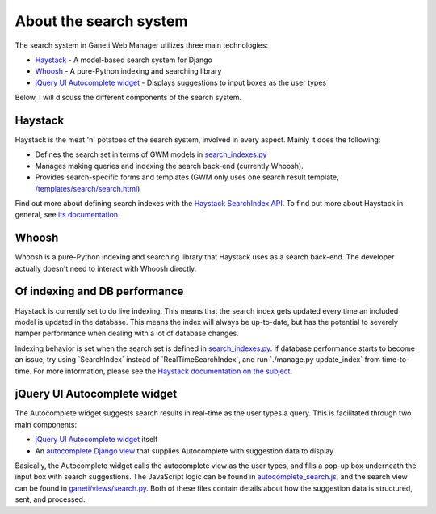 About the search system
=======================

The search system in Ganeti Web Manager utilizes three main
technologies:

-  `Haystack <http://haystacksearch.org/>`_ - A model-based search
   system for Django
-  `Whoosh <https://bitbucket.org/mchaput/whoosh/wiki/Home>`_ - A
   pure-Python indexing and searching library
-  `jQuery UI Autocomplete
   widget <http://jqueryui.com/demos/autocomplete/>`_ - Displays
   suggestions to input boxes as the user types

Below, I will discuss the different components of the search system.

Haystack
--------

Haystack is the meat 'n' potatoes of the search system, involved in
every aspect. Mainly it does the following:

-  Defines the search set in terms of GWM models in
   `search\_indexes.py </projects/ganeti-webmgr/repository/revisions/master/entry/ganeti_web/search_indexes.py>`_
-  Manages making queries and indexing the search back-end (currently
   Whoosh).
-  Provides search-specific forms and templates (GWM only uses one
   search result template,
   `/templates/search/search.html </projects/ganeti-webmgr/repository/revisions/master/entry/ganeti_web/templates/search/search.html>`_)

Find out more about defining search indexes with the `Haystack
SearchIndex
API <http://docs.haystacksearch.org/dev/searchindex_api.html>`_. To find
out more about Haystack in general, see `its
documentation <http://docs.haystacksearch.org/dev/>`_.

Whoosh
------

Whoosh is a pure-Python indexing and searching library that Haystack
uses as a search back-end. The developer actually doesn't need to
interact with Whoosh directly.

Of indexing and DB performance
------------------------------

Haystack is currently set to do live indexing. This means that the
search index gets updated every time an included model is updated in the
database. This means the index will always be up-to-date, but has the
potential to severely hamper performance when dealing with a lot of
database changes.

Indexing behavior is set when the search set is defined in
`search\_indexes.py </projects/ganeti-webmgr/repository/revisions/master/entry/ganeti_web/search_indexes.py>`_.
If database performance starts to become an issue, try using
\`SearchIndex\` instead of \`RealTimeSearchIndex\`, and run
\`./manage.py update\_index\` from time-to-time. For more information,
please see the `Haystack documentation on the
subject <http://docs.haystacksearch.org/dev/searchindex_api.html#keeping-the-index-fresh>`_.

jQuery UI Autocomplete widget
-----------------------------

The Autocomplete widget suggests search results in real-time as the user
types a query. This is facilitated through two main components:

-  `jQuery UI Autocomplete
   widget <http://jqueryui.com/demos/autocomplete/>`_ itself
-  An `autocomplete Django
   view </projects/ganeti-webmgr/repository/revisions/master/entry/ganeti_web/views/search.py>`_
   that supplies Autocomplete with suggestion data to display

Basically, the Autocomplete widget calls the autocomplete view as the
user types, and fills a pop-up box underneath the input box with search
suggestions. The JavaScript logic can be found in
`autocomplete\_search.js </projects/ganeti-webmgr/repository/revisions/master/entry/ganeti_web/media/js/autocomplete_search.js>`_,
and the search view can be found in
`ganeti/views/search.py </projects/ganeti-webmgr/repository/revisions/master/entry/ganeti_web/views/search.py>`_.
Both of these files contain details about how the suggestion data is
structured, sent, and processed.
